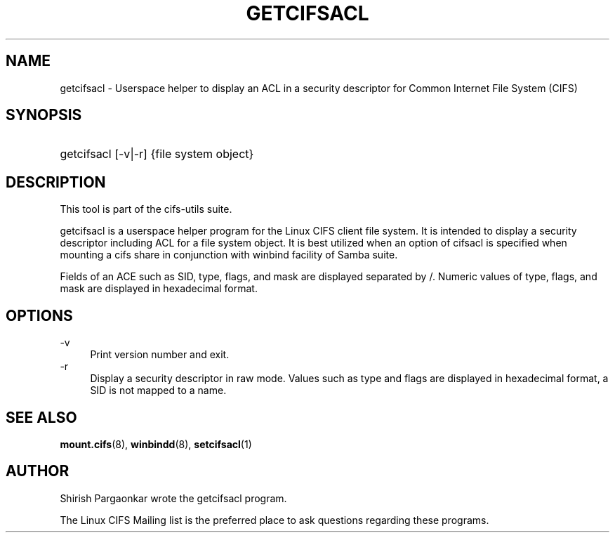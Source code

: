 '\" t
.\"     Title: cifs.idmap
.\"    Author: [see the "AUTHOR" section]
.\" Generator: DocBook XSL Stylesheets v1.75.2 <http://docbook.sf.net/>
.\"      Date: 08/19/2011
.\"    Manual: System Administration tools
.\"    Source: cifs-utils 4.0
.\"  Language: English
.\"
.TH "GETCIFSACL" "1" "08/19/2011" "cifs-utils" "CIFS Access Control List Tools"
.\" -----------------------------------------------------------------
.\" * set default formatting
.\" -----------------------------------------------------------------
.\" disable hyphenation
.nh
.\" disable justification (adjust text to left margin only)
.ad l
.\" -----------------------------------------------------------------
.\" * MAIN CONTENT STARTS HERE *
.\" -----------------------------------------------------------------
.SH "NAME"
getcifsacl \- Userspace helper to display an ACL in a security descriptor for Common Internet File System (CIFS)
.SH "SYNOPSIS"
.HP \w'\ 'u
getcifsacl [\-v|\-r] {file system object}
.SH "DESCRIPTION"
.PP
This tool is part of the cifs-utils suite\&.
.PP
getcifsacl is a userspace helper program for the Linux CIFS client file system.  It is intended to display a security descriptor including ACL for a file system object.  It is best utilized when an option of cifsacl is specified when mounting a cifs share in conjunction with winbind facility of Samba suite.
.PP
Fields of an ACE such as SID, type, flags, and mask are displayed separated by /.  Numeric values of type, flags, and mask are displayed in hexadecimal format.
.SH "OPTIONS"
.PP
\-v
.RS 4
Print version number and exit\&.
.RE
\-r
.RS 4
Display a security descriptor in raw mode. Values such as type and flags are displayed in hexadecimal format, a SID is not mapped to a name.
.RE
.SH "SEE ALSO"
.PP
\fBmount.cifs\fR(8),
\fBwinbindd\fR(8),
\fBsetcifsacl\fR(1)
.PP
.SH "AUTHOR"
.PP
Shirish Pargaonkar wrote the getcifsacl program\&.
.PP
The
Linux CIFS Mailing list
is the preferred place to ask questions regarding these programs\&.
